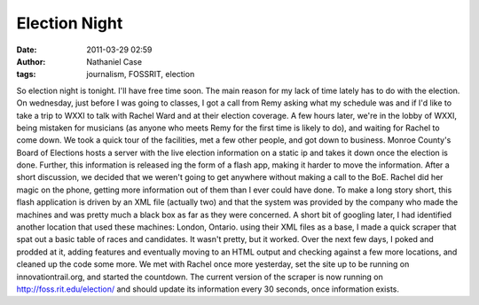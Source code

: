 Election Night
##############
:date: 2011-03-29 02:59
:author: Nathaniel Case
:tags: journalism, FOSSRIT, election

So election night is tonight. I'll have free time soon.
The main reason for my lack of time lately has to do with the election.
On wednesday, just before I was going to classes, I got a call from Remy
asking what my schedule was and if I'd like to take a trip to WXXI to
talk with Rachel Ward and at their election coverage.
A few hours later, we're in the lobby of WXXI, being mistaken for
musicians (as anyone who meets Remy for the first time is likely to do),
and waiting for Rachel to come down.
We took a quick tour of the facilities, met a few other people, and got
down to business. Monroe County's Board of Elections hosts a server with
the live election information on a static ip and takes it down once the
election is done. Further, this information is released ing the form of
a flash app, making it harder to move the information.
After a short discussion, we decided that we weren't going to get
anywhere without making a call to the BoE. Rachel did her magic on the
phone, getting more information out of them than I ever could have done.
To make a long story short, this flash application is driven by an XML
file (actually two) and that the system was provided by the company who
made the machines and was pretty much a black box as far as they were
concerned.
A short bit of googling later, I had identified another location that
used these machines: London, Ontario. using their XML files as a base, I
made a quick scraper that spat out a basic table of races and
candidates. It wasn't pretty, but it worked.
Over the next few days, I poked and prodded at it, adding features and
eventually moving to an HTML output and checking against a few more
locations, and cleaned up the code some more. We met with Rachel once
more yesterday, set the site up to be running on innovationtrail.org,
and started the countdown.
The current version of the scraper is now running on
http://foss.rit.edu/election/ and should update its information every 30
seconds, once information exists.
